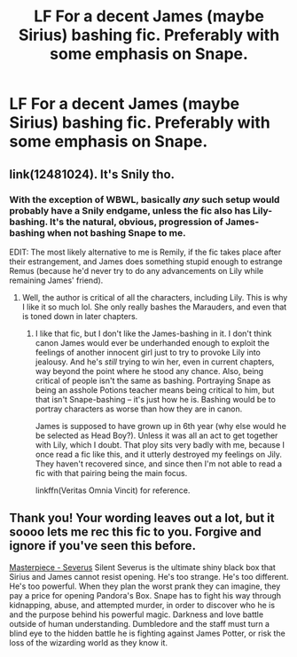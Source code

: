 #+TITLE: LF For a decent James (maybe Sirius) bashing fic. Preferably with some emphasis on Snape.

* LF For a decent James (maybe Sirius) bashing fic. Preferably with some emphasis on Snape.
:PROPERTIES:
:Score: 0
:DateUnix: 1556537798.0
:DateShort: 2019-Apr-29
:FlairText: Request
:END:

** link(12481024). It's Snily tho.
:PROPERTIES:
:Author: YOB1997
:Score: 1
:DateUnix: 1556544202.0
:DateShort: 2019-Apr-29
:END:

*** With the exception of WBWL, basically /any/ such setup would probably have a Snily endgame, unless the fic also has Lily-bashing. It's the natural, obvious, progression of James-bashing when not bashing Snape to me.

EDIT: The most likely alternative to me is Remily, if the fic takes place after their estrangement, and James does something stupid enough to estrange Remus (because he'd never try to do any advancements on Lily while remaining James' friend).
:PROPERTIES:
:Author: Fredrik1994
:Score: 1
:DateUnix: 1556548560.0
:DateShort: 2019-Apr-29
:END:

**** Well, the author is critical of all the characters, including Lily. This is why I like it so much lol. She only really bashes the Marauders, and even that is toned down in later chapters.
:PROPERTIES:
:Author: YOB1997
:Score: 1
:DateUnix: 1556548766.0
:DateShort: 2019-Apr-29
:END:

***** I like that fic, but I don't like the James-bashing in it. I don't think canon James would ever be underhanded enough to exploit the feelings of another innocent girl just to try to provoke Lily into jealousy. And he's /still/ trying to win her, even in current chapters, way beyond the point where he stood any chance. Also, being critical of people isn't the same as bashing. Portraying Snape as being an asshole Potions teacher means being critical to him, but that isn't Snape-bashing -- it's just how he is. Bashing would be to portray characters as worse than how they are in canon.

James is supposed to have grown up in 6th year (why else would he be selected as Head Boy?). Unless it was all an act to get together with Lily, which I doubt. That ploy sits very badly with me, because I once read a fic like this, and it utterly destroyed my feelings on Jily. They haven't recovered since, and since then I'm not able to read a fic with that pairing being the main focus.

linkffn(Veritas Omnia Vincit) for reference.
:PROPERTIES:
:Author: Fredrik1994
:Score: 4
:DateUnix: 1556549702.0
:DateShort: 2019-Apr-29
:END:


** Thank you! Your wording leaves out a lot, but it soooo lets me rec this fic to you. Forgive and ignore if you've seen this before.

[[https://archiveofourown.org/works/15208766/chapters/35274458][Masterpiece - Severus]] Silent Severus is the ultimate shiny black box that Sirius and James cannot resist opening. He's too strange. He's too different. He's too powerful. When they plan the worst prank they can imagine, they pay a price for opening Pandora's Box. Snape has to fight his way through kidnapping, abuse, and attempted murder, in order to discover who he is and the purpose behind his powerful magic. Darkness and love battle outside of human understanding. Dumbledore and the staff must turn a blind eye to the hidden battle he is fighting against James Potter, or risk the loss of the wizarding world as they know it.
:PROPERTIES:
:Score: 0
:DateUnix: 1556556605.0
:DateShort: 2019-Apr-29
:END:
